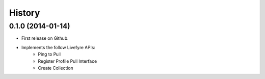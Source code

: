 .. :changelog:

History
-------

0.1.0 (2014-01-14)
++++++++++++++++++

* First release on Github.
* Implements the follow Livefyre APIs:
    * Ping to Pull
    * Register Profile Pull Interface
    * Create Collection
